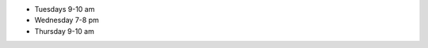 

..
  Changes:

  2015-03-16: Big Data Open Source Software Project (BUEX-V 594)



- Tuesdays 9-10 am
- Wednesday 7-8 pm
- Thursday 9-10 am
